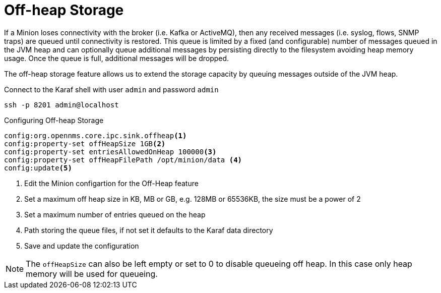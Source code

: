 = Off-heap Storage

If a Minion loses connectivity with the broker (i.e. Kafka or ActiveMQ), then any received messages (i.e. syslog, flows, SNMP traps) are queued until connectivity is restored.
This queue is limited by a fixed (and configurable) number of messages queued in the JVM heap and can optionally queue additional messages by persisting directly to the filesystem avoiding heap memory usage. 
Once the queue is full, additional messages will be dropped.

The off-heap storage feature allows us to extend the storage capacity by queuing messages outside of the JVM heap.

.Connect to the Karaf shell with user `admin` and password `admin`
[source, console]
----
ssh -p 8201 admin@localhost
----

.Configuring Off-heap Storage 
[source, karaf]
----
config:org.opennms.core.ipc.sink.offheap<1>
config:property-set offHeapSize 1GB<2>
config:property-set entriesAllowedOnHeap 100000<3>
config:property-set offHeapFilePath /opt/minion/data <4>
config:update<5>
----
<1> Edit the Minion configartion for the Off-Heap feature
<2> Set a maximum off heap size in KB, MB or GB, e.g. 128MB or 65536KB, the size must be a power of 2
<3> Set a maximum number of entries queued on the heap
<4> Path storing the queue files, if not set it defaults to the Karaf data directory
<5> Save and update the configuration

NOTE: The `offHeapSize` can also be left empty or set to 0 to disable queueing off heap.
      In this case only heap memory will be used for queueing.

